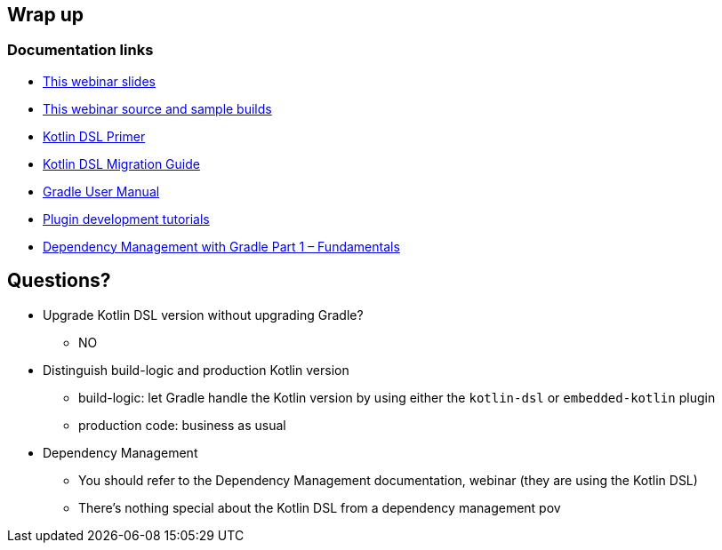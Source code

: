 [background-color="#01303a"]
== Wrap up

=== Documentation links

* link:https://gradle.github.io/webinar-getting-started-with-the-gradle-kotlin-dsl[This webinar slides]
* link:https://github.com/gradle/webinar-getting-started-with-the-gradle-kotlin-dsl[This webinar source and sample builds]

* link:https://docs.gradle.org/current/userguide/kotlin_dsl.html[Kotlin DSL Primer]
* link:https://guides.gradle.org/migrating-build-logic-from-groovy-to-kotlin/[Kotlin DSL Migration Guide]

* link:https://docs.gradle.org/current/userguide/userguide.html[Gradle User Manual]
* link:https://gradle.org/guides/?q=Plugin%20Development[Plugin development tutorials]
* link:https://gradle.com/blog/dependency-management-with-gradle-fundamentals/[Dependency Management with Gradle Part 1 – Fundamentals]


[background-color="#01303a"]
== Questions?

[.notes]
--
* Upgrade Kotlin DSL version without upgrading Gradle?
** NO
* Distinguish build-logic and production Kotlin version
** build-logic: let Gradle handle the Kotlin version by using either the `kotlin-dsl` or `embedded-kotlin` plugin
** production code: business as usual
* Dependency Management
** You should refer to the Dependency Management documentation, webinar (they are using the Kotlin DSL)
** There's nothing special about the Kotlin DSL from a dependency management pov
--